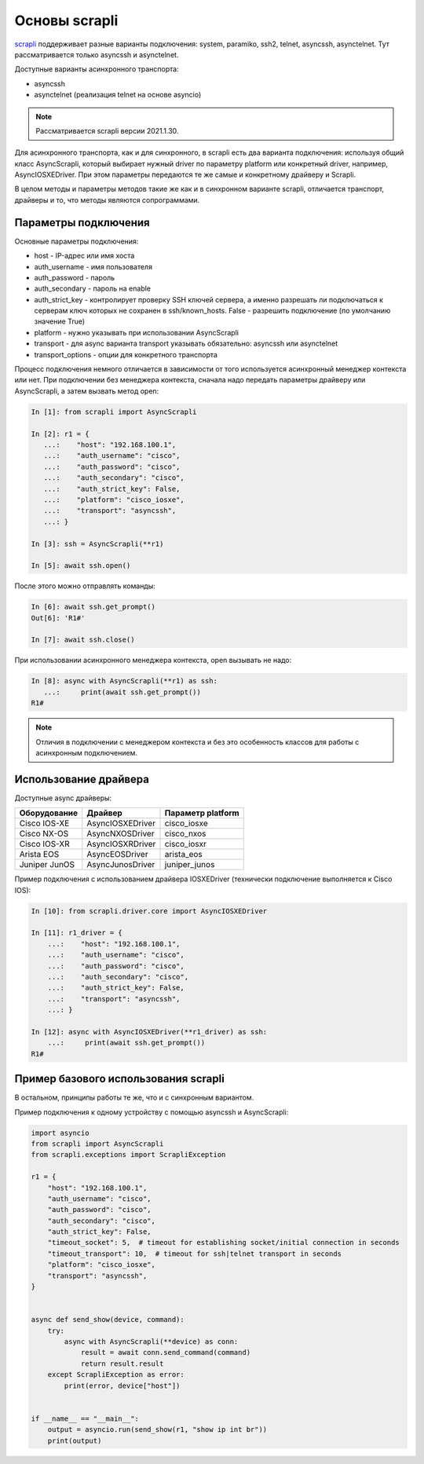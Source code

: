 Основы scrapli
--------------

`scrapli <https://github.com/carlmontanari/scrapli>`__ поддерживает разные варианты
подключения: system, paramiko, ssh2, telnet, asyncssh, asynctelnet.
Тут рассматривается только asyncssh и asynctelnet.

Доступные варианты асинхронного транспорта:

* asyncssh
* asynctelnet (реализация telnet на основе asyncio)

.. note::

    Рассматривается scrapli версии 2021.1.30.

    
Для асинхронного транспорта, как и для синхронного, в scrapli есть два варианта
подключения: используя общий класс AsyncScrapli, который выбирает нужный driver
по параметру platform или конкретный driver, например, AsyncIOSXEDriver.
При этом параметры передаются те же самые и конкретному драйверу и Scrapli.

В целом методы и параметры методов такие же как и в синхронном варианте scrapli,
отличается транспорт, драйверы и то, что методы являются сопрограммами.

Параметры подключения
~~~~~~~~~~~~~~~~~~~~~

Основные параметры подключения:

* host - IP-адрес или имя хоста
* auth_username - имя пользователя
* auth_password - пароль
* auth_secondary - пароль на enable
* auth_strict_key - контролирует проверку SSH ключей сервера, а именно разрешать
  ли подключаться к серверам ключ которых не сохранен в ssh/known_hosts.
  False - разрешить подключение (по умолчанию значение True)
* platform - нужно указывать при использовании AsyncScrapli
* transport - для async варианта transport указывать обязательно: asyncssh или asynctelnet
* transport_options - опции для конкретного транспорта

Процесс подключения немного отличается в зависимости от того используется
асинхронный менеджер контекста или нет. При подключении без менеджера контекста,
сначала надо передать параметры драйверу или AsyncScrapli, а затем вызвать метод open:

.. code:: python

    In [1]: from scrapli import AsyncScrapli

    In [2]: r1 = {
       ...:    "host": "192.168.100.1",
       ...:    "auth_username": "cisco",
       ...:    "auth_password": "cisco",
       ...:    "auth_secondary": "cisco",
       ...:    "auth_strict_key": False,
       ...:    "platform": "cisco_iosxe",
       ...:    "transport": "asyncssh",
       ...: }

    In [3]: ssh = AsyncScrapli(**r1)

    In [5]: await ssh.open()

После этого можно отправлять команды:

.. code:: python

    In [6]: await ssh.get_prompt()
    Out[6]: 'R1#'

    In [7]: await ssh.close()

При использовании асинхронного менеджера контекста, open вызывать не надо:

.. code:: python

    In [8]: async with AsyncScrapli(**r1) as ssh:
       ...:     print(await ssh.get_prompt())
    R1#


.. note::

    Отличия в подключении с менеджером контекста и без это особенность
    классов для работы с асинхронным подключением.

Использование драйвера
~~~~~~~~~~~~~~~~~~~~~~

Доступные async драйверы:

+--------------+-------------------+-------------------+
| Оборудование | Драйвер           | Параметр platform |
+==============+===================+===================+
| Cisco IOS-XE | AsyncIOSXEDriver  | cisco_iosxe       |
+--------------+-------------------+-------------------+
| Cisco NX-OS  | AsyncNXOSDriver   | cisco_nxos        |
+--------------+-------------------+-------------------+
| Cisco IOS-XR | AsyncIOSXRDriver  | cisco_iosxr       |
+--------------+-------------------+-------------------+
| Arista EOS   | AsyncEOSDriver    | arista_eos        |
+--------------+-------------------+-------------------+
| Juniper JunOS| AsyncJunosDriver  | juniper_junos     |
+--------------+-------------------+-------------------+

Пример подключения с использованием драйвера IOSXEDriver (технически
подключение выполняется к Cisco IOS):

.. code:: python

    In [10]: from scrapli.driver.core import AsyncIOSXEDriver

    In [11]: r1_driver = {
        ...:    "host": "192.168.100.1",
        ...:    "auth_username": "cisco",
        ...:    "auth_password": "cisco",
        ...:    "auth_secondary": "cisco",
        ...:    "auth_strict_key": False,
        ...:    "transport": "asyncssh",
        ...: }

    In [12]: async with AsyncIOSXEDriver(**r1_driver) as ssh:
        ...:     print(await ssh.get_prompt())
    R1#

Пример базового использования scrapli
~~~~~~~~~~~~~~~~~~~~~~~~~~~~~~~~~~~~~

В остальном, принципы работы те же, что и с синхронным вариантом.

Пример подключения к одному устройству с помощью asyncssh и AsyncScrapli:

.. code:: python

    import asyncio
    from scrapli import AsyncScrapli
    from scrapli.exceptions import ScrapliException

    r1 = {
        "host": "192.168.100.1",
        "auth_username": "cisco",
        "auth_password": "cisco",
        "auth_secondary": "cisco",
        "auth_strict_key": False,
        "timeout_socket": 5,  # timeout for establishing socket/initial connection in seconds
        "timeout_transport": 10,  # timeout for ssh|telnet transport in seconds
        "platform": "cisco_iosxe",
        "transport": "asyncssh",
    }


    async def send_show(device, command):
        try:
            async with AsyncScrapli(**device) as conn:
                result = await conn.send_command(command)
                return result.result
        except ScrapliException as error:
            print(error, device["host"])


    if __name__ == "__main__":
        output = asyncio.run(send_show(r1, "show ip int br"))
        print(output)

